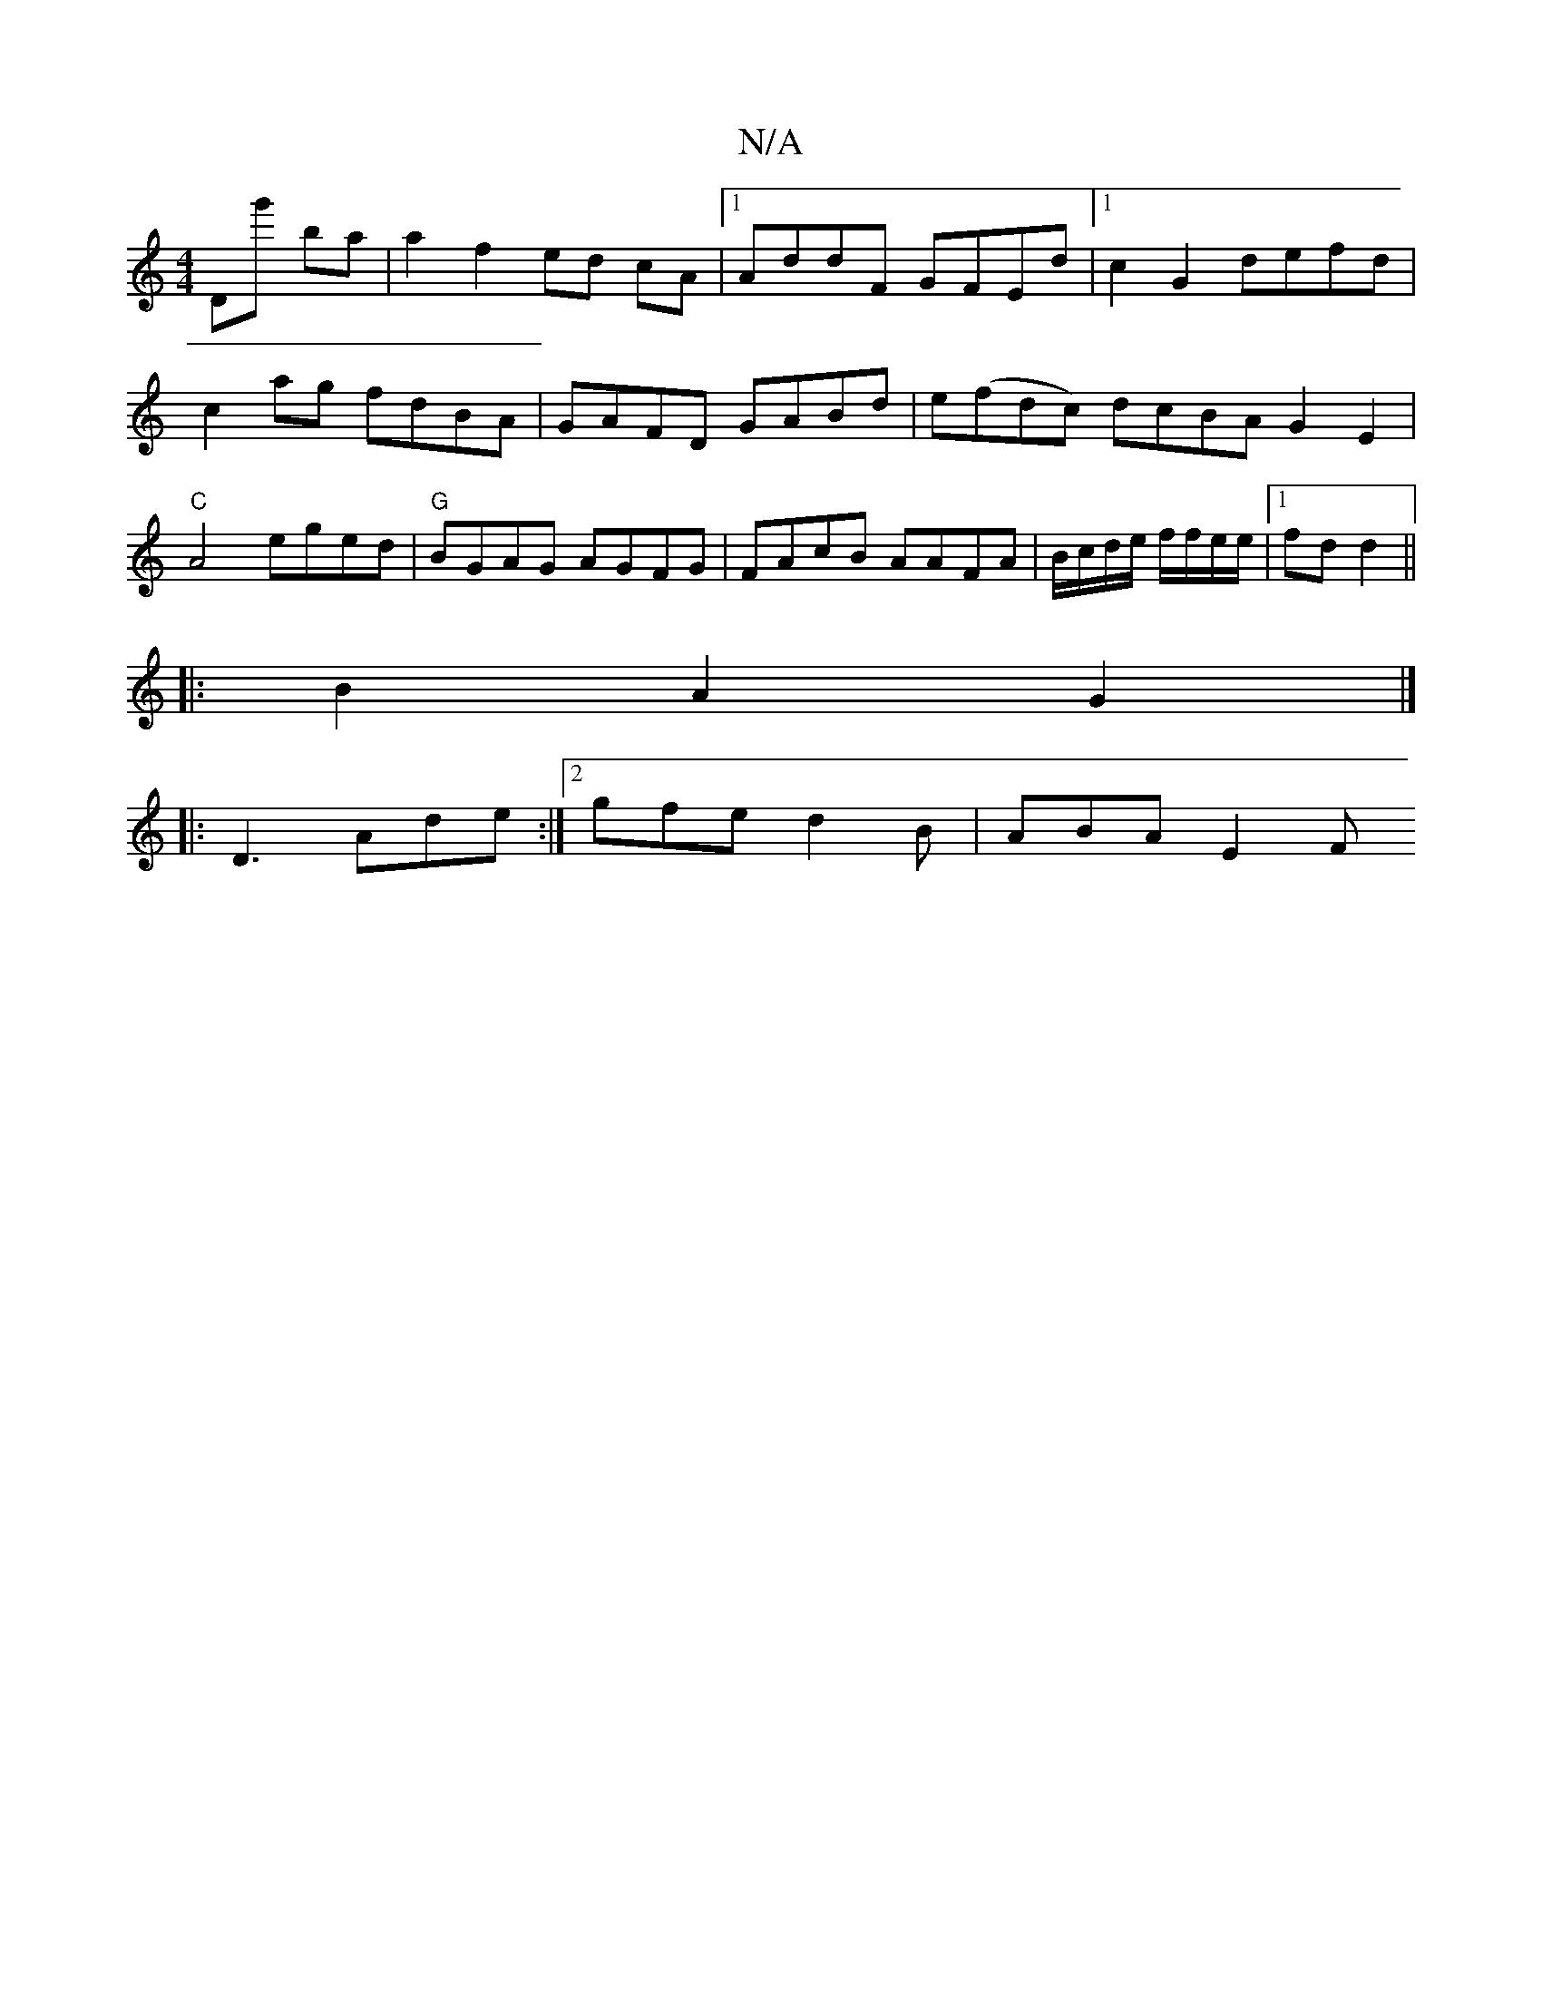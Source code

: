 X:1
T:N/A
M:4/4
R:N/A
K:Cmajor
 Dg' ba |a2 f2 ed cA|1 AddF GFEd|1 c2G2 defd | c2 ag fdBA | GAFD GABd | e(fdc) dcBA G2 E2 | "C"A4 eged|"G"BGAG AGFG|FAcB AAFA|B/c/d/e/ f/f/e/e/|1 fd d2 ||
|: B2- A2 G2 |]
 |:D3 Ade :|2 gfe d2B|ABA E2F